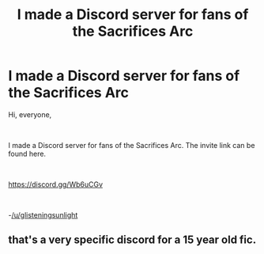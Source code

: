 #+TITLE: I made a Discord server for fans of the Sacrifices Arc

* I made a Discord server for fans of the Sacrifices Arc
:PROPERTIES:
:Author: glisteningsunlight
:Score: 0
:DateUnix: 1595188549.0
:DateShort: 2020-Jul-20
:FlairText: Self-Promotion
:END:
Hi, everyone,

​

I made a Discord server for fans of the Sacrifices Arc. The invite link can be found here.

​

[[https://discord.gg/Wb6uCGv]]

​

-[[/u/glisteningsunlight]]


** that's a very specific discord for a 15 year old fic.
:PROPERTIES:
:Author: Lord_Anarchy
:Score: 8
:DateUnix: 1595198586.0
:DateShort: 2020-Jul-20
:END:
